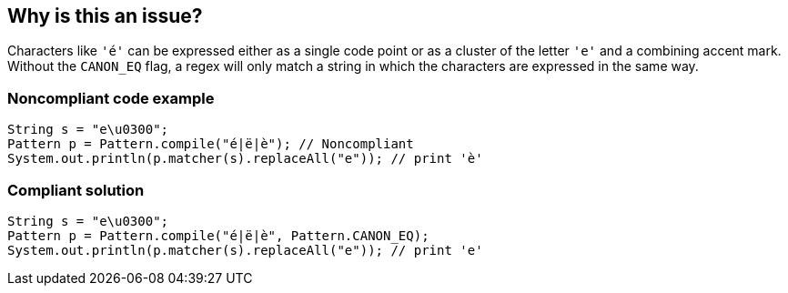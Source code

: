 == Why is this an issue?

Characters like ``++'é'++`` can be expressed either as a single code point or as a cluster of the letter ``++'e'++`` and a combining accent mark. Without the ``++CANON_EQ++`` flag, a regex will only match a string in which the characters are expressed in the same way.


=== Noncompliant code example

[source,java]
----
String s = "e\u0300";
Pattern p = Pattern.compile("é|ë|è"); // Noncompliant
System.out.println(p.matcher(s).replaceAll("e")); // print 'è'
----


=== Compliant solution

[source,java]
----
String s = "e\u0300";
Pattern p = Pattern.compile("é|ë|è", Pattern.CANON_EQ);
System.out.println(p.matcher(s).replaceAll("e")); // print 'e'
----

ifdef::env-github,rspecator-view[]

'''
== Implementation Specification
(visible only on this page)

=== Message

Use the CANON_EQ flag with this pattern


=== Highlighting

the string of the pattern


endif::env-github,rspecator-view[]
